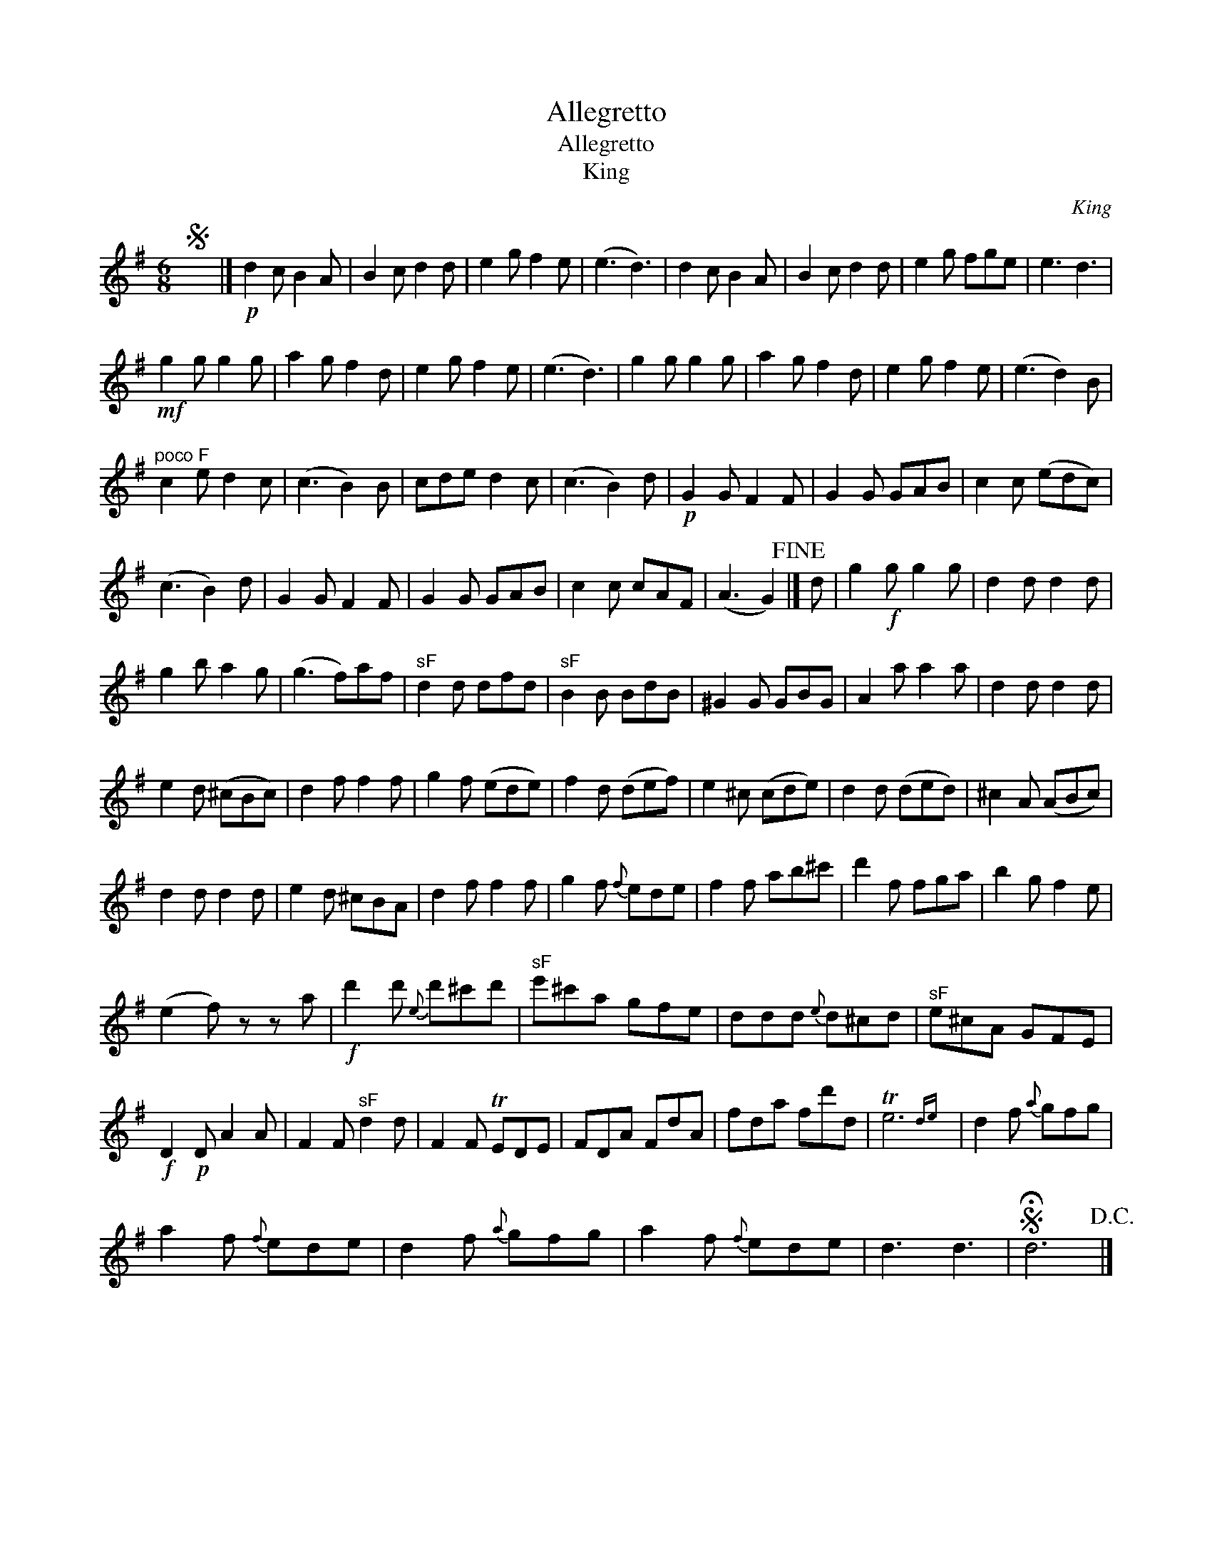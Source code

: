 X:1
T:Allegretto
T:Allegretto
T:King
C:King
L:1/8
M:6/8
K:G
V:1 treble 
V:1
S x6 |]!p! d2 c B2 A | B2 c d2 d | e2 g f2 e | (e3 d3) | d2 c B2 A | B2 c d2 d | e2 g fge | e3 d3 | %9
!mf! g2 g g2 g | a2 g f2 d | e2 g f2 e | (e3 d3) | g2 g g2 g | a2 g f2 d | e2 g f2 e | (e3 d2) B | %17
"^poco F" c2 e d2 c | (c3 B2) B | cde d2 c | (c3 B2) d |!p! G2 G F2 F | G2 G GAB | c2 c (edc) | %24
 (c3 B2) d | G2 G F2 F | G2 G GAB | c2 c cAF | (A3 G2)!fine! |] d | g2!f! g g2 g | d2 d d2 d | %32
 g2 b a2 g | (g3 f)af |"^sF" d2 d dfd |"^sF" B2 B BdB | ^G2 G GBG | A2 a a2 a | d2 d d2 d | %39
 e2 d (^cBc) | d2 f f2 f | g2 f (ede) | f2 d (def) | e2 ^c (cde) | d2 d (ded) | ^c2 A (ABc) | %46
 d2 d d2 d | e2 d ^cBA | d2 f f2 f | g2 f{f} ede | f2 f ab^c' | d'2 f fga | b2 g f2 e | %53
 (e2 f) z z a |!f! d'2 d'{e} d'^c'd' |"^sF" e'^c'a gfe | ddd{e} d^cd |"^sF" e^cA GFE | %58
!f! D2!p! D A2 A | F2 F"^sF" d2 d | F2 F TEDE | FDA FdA | fda fd'd | Te6{de} | d2 f{a} gfg | %65
 a2 f{f} ede | d2 f{a} gfg | a2 f{f} ede | d3 d3 |S !fermata!d6!D.C.! |] %70


